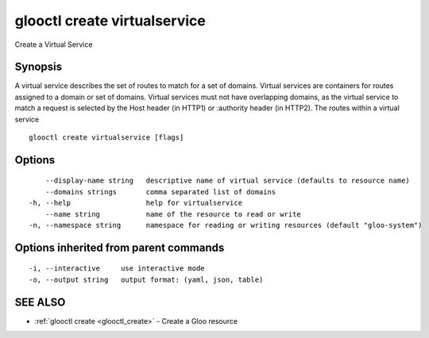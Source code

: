 .. _glooctl_create_virtualservice:

glooctl create virtualservice
-----------------------------

Create a Virtual Service

Synopsis
~~~~~~~~


A virtual service describes the set of routes to match for a set of domains. 
Virtual services are containers for routes assigned to a domain or set of domains. 
Virtual services must not have overlapping domains, as the virtual service to match a request is selected by the Host header (in HTTP1) or :authority header (in HTTP2). The routes within a virtual service 

::

  glooctl create virtualservice [flags]

Options
~~~~~~~

::

      --display-name string   descriptive name of virtual service (defaults to resource name)
      --domains strings       comma separated list of domains
  -h, --help                  help for virtualservice
      --name string           name of the resource to read or write
  -n, --namespace string      namespace for reading or writing resources (default "gloo-system")

Options inherited from parent commands
~~~~~~~~~~~~~~~~~~~~~~~~~~~~~~~~~~~~~~

::

  -i, --interactive     use interactive mode
  -o, --output string   output format: (yaml, json, table)

SEE ALSO
~~~~~~~~

* :ref:`glooctl create <glooctl_create>` 	 - Create a Gloo resource

